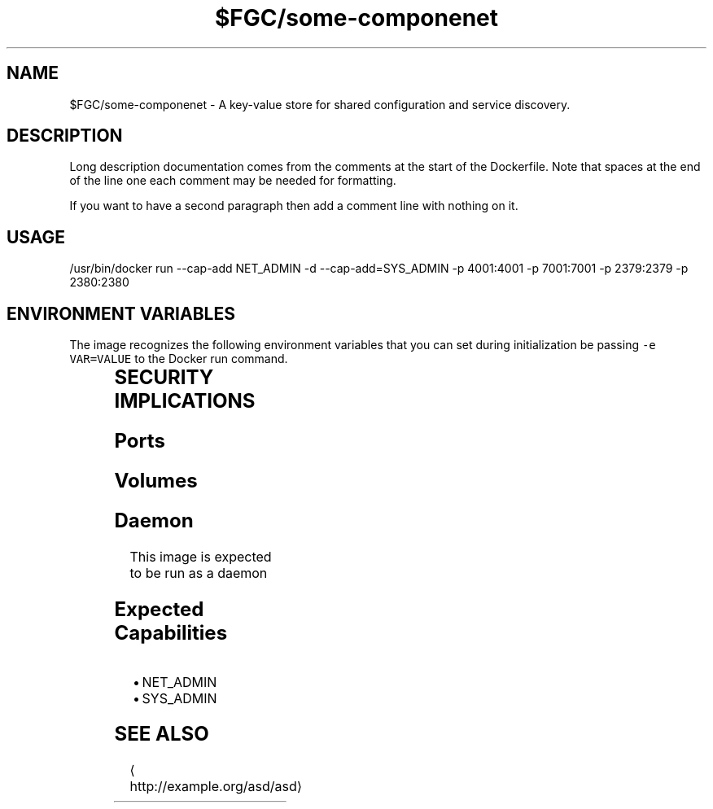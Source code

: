 .TH "$FGC/some-componenet" "2" " Container Image Pages" "Steve Milner" "May 2018" 
.nh
.ad l


.SH NAME
.PP
$FGC/some\-componenet \- A key\-value store for shared configuration and service discovery.


.SH DESCRIPTION
.PP
Long description documentation comes from the comments at the start of the Dockerfile. Note that spaces at the end of the line one each comment may be needed for formatting.

.PP
If you want to have a second paragraph then add a comment line with nothing on it.


.SH USAGE
.PP
/usr/bin/docker run \-\-cap\-add NET\_ADMIN \-d \-\-cap\-add=SYS\_ADMIN  \-p 4001:4001 \-p 7001:7001 \-p 2379:2379 \-p 2380:2380


.SH ENVIRONMENT VARIABLES
.PP
The image recognizes the following environment variables that you can set
during initialization be passing \fB\fC\-e VAR=VALUE\fR to the Docker run command.

.TS
allbox;
l l l 
l l l .
\fB\fCVariable name\fR	\fB\fCDefault\fR	\fB\fCDescription\fR
\fB\fCVERSION\fR	\fB\fC0.1\fR	TODO
\fB\fCRELEASE\fR	\fB\fC10\fR	TODO
\fB\fCARCH\fR	\fB\fCx86\_64\fR	TODO
.TE


.SH SECURITY IMPLICATIONS
.SH Ports
.TS
allbox;
l l l 
l l l .
\fB\fCPort Container\fR	\fB\fCPort Host\fR	\fB\fCDescription\fR
4001	0	TODO
7001	0	TODO
2379	0	TODO
2380	0	TODO
.TE

.SH Volumes
.TS
allbox;
l l l 
l l l .
\fB\fCVolume Container\fR	\fB\fCVolume Host\fR	\fB\fCDescription\fR
/test	TODO	TODO
/something	TODO	TODO
/else	TODO	TODO
/another	TODO	TODO
.TE

.SH Daemon
.PP
This image is expected to be run as a daemon

.SH Expected Capabilities
.RS
.IP \(bu 2
NET\_ADMIN
.IP \(bu 2
SYS\_ADMIN

.RE


.SH SEE ALSO
.PP

\[la]http://example.org/asd/asd\[ra]
